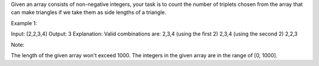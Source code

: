 Given an array consists of non-negative integers, your task is to count
the number of triplets chosen from the array that can make triangles if
we take them as side lengths of a triangle.

Example 1:

Input: [2,2,3,4] Output: 3 Explanation: Valid combinations are: 2,3,4
(using the first 2) 2,3,4 (using the second 2) 2,2,3

Note:

The length of the given array won't exceed 1000. The integers in the
given array are in the range of [0, 1000].
